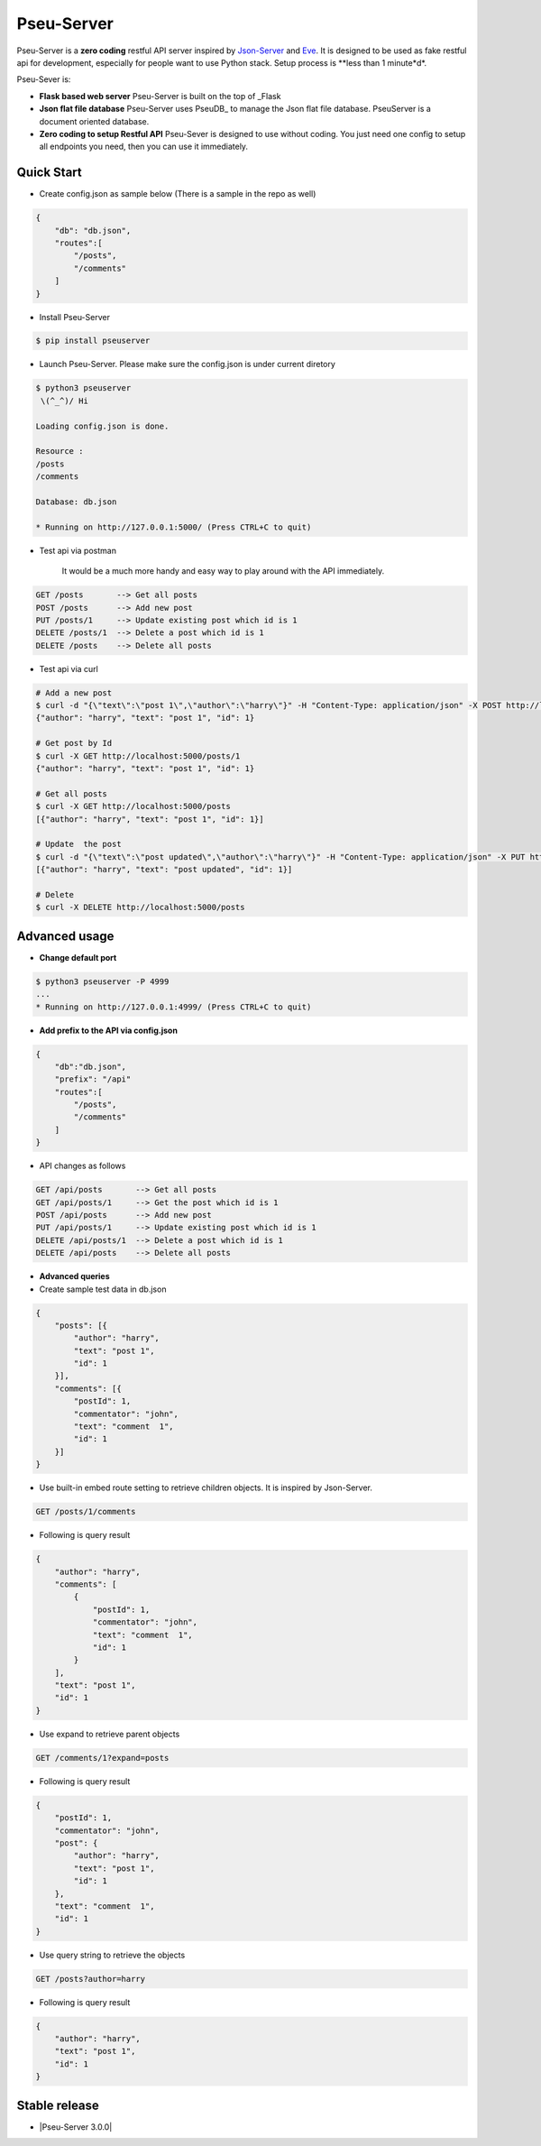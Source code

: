 Pseu-Server
----

|Build Status| |Coverage| |Version|

Pseu-Server is a **zero coding** restful API server inspired by Json-Server_ and Eve_. It is designed to be used as fake restful api for development, especially for people want to use Python stack. Setup process is **less than 1 minute*d*. 


Pseu-Sever is:

- **Flask based web server** Pseu-Server is built on the top of _Flask

- **Json flat file database** Pseu-Server uses PseuDB_ to manage the Json flat file database. PseuServer is a document oriented database. 

- **Zero coding to setup Restful API** Pseu-Sever is designed to use without coding. You just need one config to setup all endpoints you need, then you can use it immediately. 


Quick Start
***********

- Create config.json as sample below (There is a sample in the repo as well)

.. code-block:: json

    {
        "db": "db.json",
        "routes":[
            "/posts",
            "/comments"
        ]
    }

- Install Pseu-Server

.. code-block:: bash

    $ pip install pseuserver


- Launch Pseu-Server. Please make sure the config.json is under current diretory

.. code-block:: bash

    $ python3 pseuserver
     \(^_^)/ Hi

    Loading config.json is done.

    Resource :
    /posts
    /comments

    Database: db.json

    * Running on http://127.0.0.1:5000/ (Press CTRL+C to quit)

- Test api via postman 

    It would be a much more handy and easy way to play around with the API immediately.

.. code-block:: bash

    GET /posts       --> Get all posts
    POST /posts      --> Add new post
    PUT /posts/1     --> Update existing post which id is 1
    DELETE /posts/1  --> Delete a post which id is 1
    DELETE /posts    --> Delete all posts

- Test api via curl 

.. code-block:: bash

    # Add a new post
    $ curl -d "{\"text\":\"post 1\",\"author\":\"harry\"}" -H "Content-Type: application/json" -X POST http://localhost:5000/posts
    {"author": "harry", "text": "post 1", "id": 1}

    # Get post by Id
    $ curl -X GET http://localhost:5000/posts/1
    {"author": "harry", "text": "post 1", "id": 1}
    
    # Get all posts
    $ curl -X GET http://localhost:5000/posts
    [{"author": "harry", "text": "post 1", "id": 1}]

    # Update  the post
    $ curl -d "{\"text\":\"post updated\",\"author\":\"harry\"}" -H "Content-Type: application/json" -X PUT http://localhost:5000/posts/1
    [{"author": "harry", "text": "post updated", "id": 1}]

    # Delete 
    $ curl -X DELETE http://localhost:5000/posts 


Advanced usage
**************

- **Change default port**

.. code-block:: bash

    $ python3 pseuserver -P 4999
    ...
    * Running on http://127.0.0.1:4999/ (Press CTRL+C to quit)

- **Add prefix to the API via config.json**

.. code-block:: json

    {
        "db":"db.json",
        "prefix": "/api"
        "routes":[
            "/posts",
            "/comments"
        ]
    }

- API changes as follows

.. code-block:: bash

    GET /api/posts       --> Get all posts
    GET /api/posts/1     --> Get the post which id is 1
    POST /api/posts      --> Add new post
    PUT /api/posts/1     --> Update existing post which id is 1
    DELETE /api/posts/1  --> Delete a post which id is 1
    DELETE /api/posts    --> Delete all posts

- **Advanced queries**


- Create sample test data in db.json

.. code-block:: json

    {
        "posts": [{
            "author": "harry",
            "text": "post 1",
            "id": 1
        }],
        "comments": [{
            "postId": 1,
            "commentator": "john",
            "text": "comment  1",
            "id": 1
        }]
    }

- Use built-in embed route setting to retrieve children objects. It is inspired by Json-Server.

.. code-block:: bash

    GET /posts/1/comments


- Following is query result

.. code-block:: json

    {
        "author": "harry",
        "comments": [
            {
                "postId": 1,
                "commentator": "john",
                "text": "comment  1",
                "id": 1
            }
        ],
        "text": "post 1",
        "id": 1
    }


-  Use expand to retrieve parent objects

.. code-block:: bash

    GET /comments/1?expand=posts


- Following is query result


.. code-block:: json
          
    {
        "postId": 1,
        "commentator": "john",
        "post": {
            "author": "harry",
            "text": "post 1",
            "id": 1
        },
        "text": "comment  1",
        "id": 1
    }

- Use query string to retrieve the objects

.. code-block:: bash

    GET /posts?author=harry


- Following is query result 


.. code-block:: json

    {
        "author": "harry",
        "text": "post 1",
        "id": 1
    }

Stable release
**************

- |Pseu-Server 3.0.0|

.. |Pseu-Server 3.0.0| :target:: https://pypi.python.org/pypi?:action=display&name=pseuserver&version=2.5.0

.. |Build Status| image:: https://travis-ci.org/harryho/pseu-server.svg?branch=master
    :target: https://travis-ci.org/harryho/pseu-server
.. |Coverage| image:: https://coveralls.io/repos/github/harryho/pseu-server/badge.svg?branch=master
    :target: https://coveralls.io/github/harryho/pseu-server?branch=master
.. |Version| image:: http://img.shields.io/pypi/v/pseuserver.svg?style=flat-square
    :target: https://pypi.python.org/pypi/pseuserver/

.. _Flask: http://flask.pocoo.org/
.. _Eve: http://python-eve.org/
.. _Json-Server: https://github.com/typicode/json-server
.. _PseuServer: https://github.com/harryho/pseu-server
